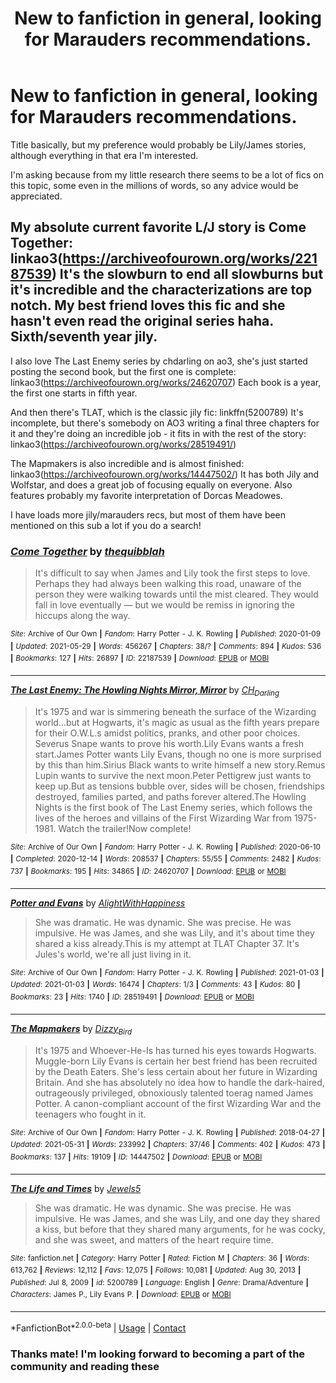 #+TITLE: New to fanfiction in general, looking for Marauders recommendations.

* New to fanfiction in general, looking for Marauders recommendations.
:PROPERTIES:
:Author: PASSOS1
:Score: 2
:DateUnix: 1622551559.0
:DateShort: 2021-Jun-01
:FlairText: Request
:END:
Title basically, but my preference would probably be Lily/James stories, although everything in that era I'm interested.

I'm asking because from my little research there seems to be a lot of fics on this topic, some even in the millions of words, so any advice would be appreciated.


** My absolute current favorite L/J story is Come Together: linkao3([[https://archiveofourown.org/works/22187539]]) It's the slowburn to end all slowburns but it's incredible and the characterizations are top notch. My best friend loves this fic and she hasn't even read the original series haha. Sixth/seventh year jily.

I also love The Last Enemy series by chdarling on ao3, she's just started posting the second book, but the first one is complete: linkao3([[https://archiveofourown.org/works/24620707]]) Each book is a year, the first one starts in fifth year.

And then there's TLAT, which is the classic jily fic: linkffn(5200789) It's incomplete, but there's somebody on AO3 writing a final three chapters for it and they're doing an incredible job - it fits in with the rest of the story: linkao3([[https://archiveofourown.org/works/28519491/]])

The Mapmakers is also incredible and is almost finished: linkao3([[https://archiveofourown.org/works/14447502/]]) It has both Jily and Wolfstar, and does a great job of focusing equally on everyone. Also features probably my favorite interpretation of Dorcas Meadowes.

I have loads more jily/marauders recs, but most of them have been mentioned on this sub a lot if you do a search!
:PROPERTIES:
:Author: snailmail09
:Score: 1
:DateUnix: 1622560805.0
:DateShort: 2021-Jun-01
:END:

*** [[https://archiveofourown.org/works/22187539][*/Come Together/*]] by [[https://www.archiveofourown.org/users/thequibblah/pseuds/thequibblah][/thequibblah/]]

#+begin_quote
  It's difficult to say when James and Lily took the first steps to love. Perhaps they had always been walking this road, unaware of the person they were walking towards until the mist cleared. They would fall in love eventually --- but we would be remiss in ignoring the hiccups along the way.
#+end_quote

^{/Site/:} ^{Archive} ^{of} ^{Our} ^{Own} ^{*|*} ^{/Fandom/:} ^{Harry} ^{Potter} ^{-} ^{J.} ^{K.} ^{Rowling} ^{*|*} ^{/Published/:} ^{2020-01-09} ^{*|*} ^{/Updated/:} ^{2021-05-29} ^{*|*} ^{/Words/:} ^{456267} ^{*|*} ^{/Chapters/:} ^{38/?} ^{*|*} ^{/Comments/:} ^{894} ^{*|*} ^{/Kudos/:} ^{536} ^{*|*} ^{/Bookmarks/:} ^{127} ^{*|*} ^{/Hits/:} ^{26897} ^{*|*} ^{/ID/:} ^{22187539} ^{*|*} ^{/Download/:} ^{[[https://archiveofourown.org/downloads/22187539/Come%20Together.epub?updated_at=1622266422][EPUB]]} ^{or} ^{[[https://archiveofourown.org/downloads/22187539/Come%20Together.mobi?updated_at=1622266422][MOBI]]}

--------------

[[https://archiveofourown.org/works/24620707][*/The Last Enemy: The Howling Nights Mirror, Mirror/*]] by [[https://www.archiveofourown.org/users/CH_Darling/pseuds/CH_Darling][/CH_Darling/]]

#+begin_quote
  It's 1975 and war is simmering beneath the surface of the Wizarding world...but at Hogwarts, it's magic as usual as the fifth years prepare for their O.W.L.s amidst politics, pranks, and other poor choices. Severus Snape wants to prove his worth.Lily Evans wants a fresh start.James Potter wants Lily Evans, though no one is more surprised by this than him.Sirius Black wants to write himself a new story.Remus Lupin wants to survive the next moon.Peter Pettigrew just wants to keep up.But as tensions bubble over, sides will be chosen, friendships destroyed, families parted, and paths forever altered.The Howling Nights is the first book of The Last Enemy series, which follows the lives of the heroes and villains of the First Wizarding War from 1975-1981. Watch the trailer!Now complete!
#+end_quote

^{/Site/:} ^{Archive} ^{of} ^{Our} ^{Own} ^{*|*} ^{/Fandom/:} ^{Harry} ^{Potter} ^{-} ^{J.} ^{K.} ^{Rowling} ^{*|*} ^{/Published/:} ^{2020-06-10} ^{*|*} ^{/Completed/:} ^{2020-12-14} ^{*|*} ^{/Words/:} ^{208537} ^{*|*} ^{/Chapters/:} ^{55/55} ^{*|*} ^{/Comments/:} ^{2482} ^{*|*} ^{/Kudos/:} ^{737} ^{*|*} ^{/Bookmarks/:} ^{195} ^{*|*} ^{/Hits/:} ^{34865} ^{*|*} ^{/ID/:} ^{24620707} ^{*|*} ^{/Download/:} ^{[[https://archiveofourown.org/downloads/24620707/The%20Last%20Enemy%20The.epub?updated_at=1616369624][EPUB]]} ^{or} ^{[[https://archiveofourown.org/downloads/24620707/The%20Last%20Enemy%20The.mobi?updated_at=1616369624][MOBI]]}

--------------

[[https://archiveofourown.org/works/28519491][*/Potter and Evans/*]] by [[https://www.archiveofourown.org/users/AlightWithHappiness/pseuds/AlightWithHappiness][/AlightWithHappiness/]]

#+begin_quote
  She was dramatic. He was dynamic. She was precise. He was impulsive. He was James, and she was Lily, and it's about time they shared a kiss already.This is my attempt at TLAT Chapter 37. It's Jules's world, we're all just living in it.
#+end_quote

^{/Site/:} ^{Archive} ^{of} ^{Our} ^{Own} ^{*|*} ^{/Fandom/:} ^{Harry} ^{Potter} ^{-} ^{J.} ^{K.} ^{Rowling} ^{*|*} ^{/Published/:} ^{2021-01-03} ^{*|*} ^{/Updated/:} ^{2021-01-03} ^{*|*} ^{/Words/:} ^{16474} ^{*|*} ^{/Chapters/:} ^{1/3} ^{*|*} ^{/Comments/:} ^{43} ^{*|*} ^{/Kudos/:} ^{80} ^{*|*} ^{/Bookmarks/:} ^{23} ^{*|*} ^{/Hits/:} ^{1740} ^{*|*} ^{/ID/:} ^{28519491} ^{*|*} ^{/Download/:} ^{[[https://archiveofourown.org/downloads/28519491/Potter%20and%20Evans.epub?updated_at=1618720115][EPUB]]} ^{or} ^{[[https://archiveofourown.org/downloads/28519491/Potter%20and%20Evans.mobi?updated_at=1618720115][MOBI]]}

--------------

[[https://archiveofourown.org/works/14447502][*/The Mapmakers/*]] by [[https://www.archiveofourown.org/users/Dizzy_Bird/pseuds/Dizzy_Bird][/Dizzy_Bird/]]

#+begin_quote
  It's 1975 and Whoever-He-Is has turned his eyes towards Hogwarts. Muggle-born Lily Evans is certain her best friend has been recruited by the Death Eaters. She's less certain about her future in Wizarding Britain. And she has absolutely no idea how to handle the dark-haired, outrageously privileged, obnoxiously talented toerag named James Potter. A canon-compliant account of the first Wizarding War and the teenagers who fought in it.
#+end_quote

^{/Site/:} ^{Archive} ^{of} ^{Our} ^{Own} ^{*|*} ^{/Fandom/:} ^{Harry} ^{Potter} ^{-} ^{J.} ^{K.} ^{Rowling} ^{*|*} ^{/Published/:} ^{2018-04-27} ^{*|*} ^{/Updated/:} ^{2021-05-31} ^{*|*} ^{/Words/:} ^{233992} ^{*|*} ^{/Chapters/:} ^{37/46} ^{*|*} ^{/Comments/:} ^{402} ^{*|*} ^{/Kudos/:} ^{473} ^{*|*} ^{/Bookmarks/:} ^{137} ^{*|*} ^{/Hits/:} ^{19109} ^{*|*} ^{/ID/:} ^{14447502} ^{*|*} ^{/Download/:} ^{[[https://archiveofourown.org/downloads/14447502/The%20Mapmakers.epub?updated_at=1622504315][EPUB]]} ^{or} ^{[[https://archiveofourown.org/downloads/14447502/The%20Mapmakers.mobi?updated_at=1622504315][MOBI]]}

--------------

[[https://www.fanfiction.net/s/5200789/1/][*/The Life and Times/*]] by [[https://www.fanfiction.net/u/376071/Jewels5][/Jewels5/]]

#+begin_quote
  She was dramatic. He was dynamic. She was precise. He was impulsive. He was James, and she was Lily, and one day they shared a kiss, but before that they shared many arguments, for he was cocky, and she was sweet, and matters of the heart require time.
#+end_quote

^{/Site/:} ^{fanfiction.net} ^{*|*} ^{/Category/:} ^{Harry} ^{Potter} ^{*|*} ^{/Rated/:} ^{Fiction} ^{M} ^{*|*} ^{/Chapters/:} ^{36} ^{*|*} ^{/Words/:} ^{613,762} ^{*|*} ^{/Reviews/:} ^{12,112} ^{*|*} ^{/Favs/:} ^{12,075} ^{*|*} ^{/Follows/:} ^{10,081} ^{*|*} ^{/Updated/:} ^{Aug} ^{30,} ^{2013} ^{*|*} ^{/Published/:} ^{Jul} ^{8,} ^{2009} ^{*|*} ^{/id/:} ^{5200789} ^{*|*} ^{/Language/:} ^{English} ^{*|*} ^{/Genre/:} ^{Drama/Adventure} ^{*|*} ^{/Characters/:} ^{James} ^{P.,} ^{Lily} ^{Evans} ^{P.} ^{*|*} ^{/Download/:} ^{[[http://www.ff2ebook.com/old/ffn-bot/index.php?id=5200789&source=ff&filetype=epub][EPUB]]} ^{or} ^{[[http://www.ff2ebook.com/old/ffn-bot/index.php?id=5200789&source=ff&filetype=mobi][MOBI]]}

--------------

*FanfictionBot*^{2.0.0-beta} | [[https://github.com/FanfictionBot/reddit-ffn-bot/wiki/Usage][Usage]] | [[https://www.reddit.com/message/compose?to=tusing][Contact]]
:PROPERTIES:
:Author: FanfictionBot
:Score: 1
:DateUnix: 1622560831.0
:DateShort: 2021-Jun-01
:END:


*** Thanks mate! I'm looking forward to becoming a part of the community and reading these
:PROPERTIES:
:Author: PASSOS1
:Score: 1
:DateUnix: 1622568758.0
:DateShort: 2021-Jun-01
:END:
